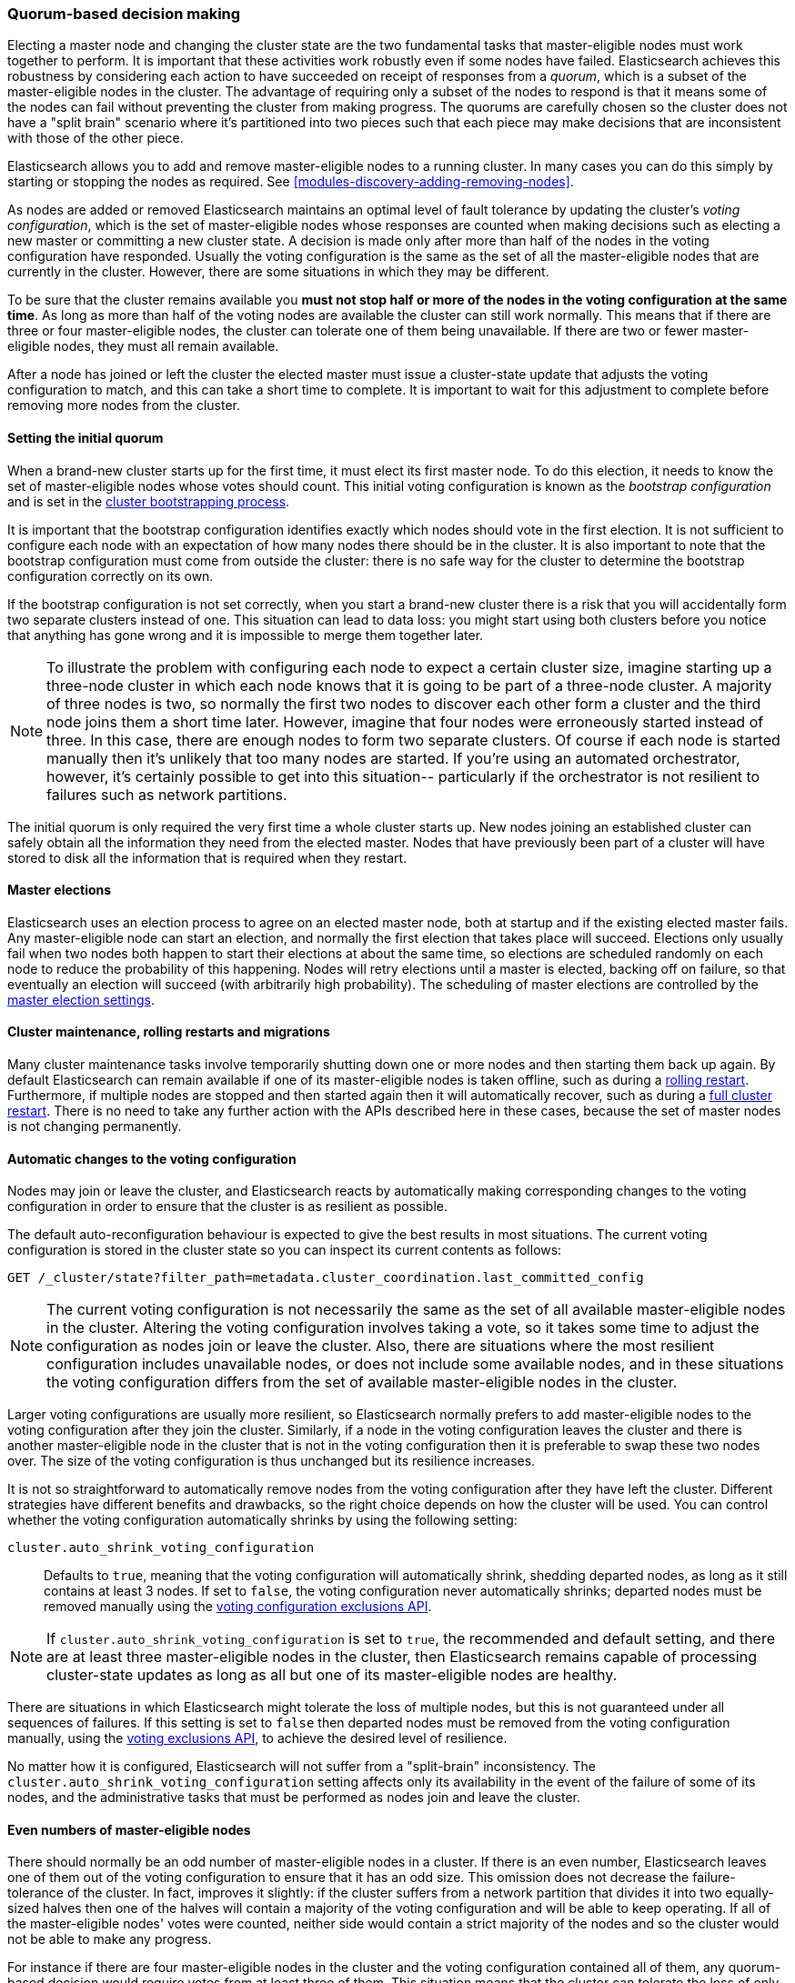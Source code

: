 [[modules-discovery-quorums]]
=== Quorum-based decision making

Electing a master node and changing the cluster state are the two fundamental
tasks that master-eligible nodes must work together to perform. It is important
that these activities work robustly even if some nodes have failed.
Elasticsearch achieves this robustness by considering each action to have
succeeded on receipt of responses from a _quorum_, which is a subset of the
master-eligible nodes in the cluster. The advantage of requiring only a subset
of the nodes to respond is that it means some of the nodes can fail without
preventing the cluster from making progress. The quorums are carefully chosen so
the cluster does not have a "split brain" scenario where it's partitioned into
two pieces such that each piece may make decisions that are inconsistent with
those of the other piece.

Elasticsearch allows you to add and remove master-eligible nodes to a running
cluster. In many cases you can do this simply by starting or stopping the nodes
as required. See <<modules-discovery-adding-removing-nodes>>.

As nodes are added or removed Elasticsearch maintains an optimal level of fault
tolerance by updating the cluster's _voting configuration_, which is the set of
master-eligible nodes whose responses are counted when making decisions such as
electing a new master or committing a new cluster state. A decision is made only
after more than half of the nodes in the voting configuration have responded.
Usually the voting configuration is the same as the set of all the
master-eligible nodes that are currently in the cluster. However, there are some
situations in which they may be different.

To be sure that the cluster remains available you **must not stop half or more
of the nodes in the voting configuration at the same time**. As long as more
than half of the voting nodes are available the cluster can still work normally.
This means that if there are three or four master-eligible nodes, the cluster
can tolerate one of them being unavailable. If there are two or fewer
master-eligible nodes, they must all remain available.

After a node has joined or left the cluster the elected master must issue a
cluster-state update that adjusts the voting configuration to match, and this
can take a short time to complete. It is important to wait for this adjustment
to complete before removing more nodes from the cluster.

[float]
==== Setting the initial quorum

When a brand-new cluster starts up for the first time, it must elect its first
master node. To do this election, it needs to know the set of master-eligible
nodes whose votes should count. This initial voting configuration is known as
the _bootstrap configuration_ and is set in the
<<modules-discovery-bootstrap-cluster,cluster bootstrapping process>>.

It is important that the bootstrap configuration identifies exactly which nodes
should vote in the first election. It is not sufficient to configure each node
with an expectation of how many nodes there should be in the cluster. It is also
important to note that the bootstrap configuration must come from outside the
cluster: there is no safe way for the cluster to determine the bootstrap
configuration correctly on its own.

If the bootstrap configuration is not set correctly, when you start a brand-new
cluster there is a risk that you will accidentally form two separate clusters
instead of one. This situation can lead to data loss: you might start using both
clusters before you notice that anything has gone wrong and it is impossible to
merge them together later.

NOTE: To illustrate the problem with configuring each node to expect a certain
cluster size, imagine starting up a three-node cluster in which each node knows
that it is going to be part of a three-node cluster. A majority of three nodes
is two, so normally the first two nodes to discover each other form a cluster
and the third node joins them a short time later. However, imagine that four
nodes were erroneously started instead of three. In this case, there are enough
nodes to form two separate clusters. Of course if each node is started manually
then it's unlikely that too many nodes are started. If you're using an automated
orchestrator, however, it's certainly possible to get into this situation--
particularly if the orchestrator is not resilient to failures such as network
partitions.

The initial quorum is only required the very first time a whole cluster starts
up. New nodes joining an established cluster can safely obtain all the
information they need from the elected master. Nodes that have previously been
part of a cluster will have stored to disk all the information that is required
when they restart.

[float]
==== Master elections

Elasticsearch uses an election process to agree on an elected master node, both
at startup and if the existing elected master fails. Any master-eligible node
can start an election, and normally the first election that takes place will
succeed. Elections only usually fail when two nodes both happen to start their
elections at about the same time, so elections are scheduled randomly on each
node to reduce the probability of this happening. Nodes will retry elections
until a master is elected, backing off on failure, so that eventually an
election will succeed (with arbitrarily high probability). The scheduling of
master elections are controlled by the <<master-election-settings,master
election settings>>.

[float]
==== Cluster maintenance, rolling restarts and migrations

Many cluster maintenance tasks involve temporarily shutting down one or more
nodes and then starting them back up again. By default Elasticsearch can remain
available if one of its master-eligible nodes is taken offline, such as during a
<<rolling-upgrades,rolling restart>>. Furthermore, if multiple nodes are stopped
and then started again then it will automatically recover, such as during a
<<restart-upgrade,full cluster restart>>. There is no need to take any further
action with the APIs described here in these cases, because the set of master
nodes is not changing permanently.

[float]
==== Automatic changes to the voting configuration

Nodes may join or leave the cluster, and Elasticsearch reacts by automatically
making corresponding changes to the voting configuration in order to ensure that
the cluster is as resilient as possible. 

The default auto-reconfiguration
behaviour is expected to give the best results in most situations. The current
voting configuration is stored in the cluster state so you can inspect its
current contents as follows:

[source,js]
--------------------------------------------------
GET /_cluster/state?filter_path=metadata.cluster_coordination.last_committed_config
--------------------------------------------------
// CONSOLE

NOTE: The current voting configuration is not necessarily the same as the set of
all available master-eligible nodes in the cluster. Altering the voting
configuration involves taking a vote, so it takes some time to adjust the
configuration as nodes join or leave the cluster. Also, there are situations
where the most resilient configuration includes unavailable nodes, or does not
include some available nodes, and in these situations the voting configuration
differs from the set of available master-eligible nodes in the cluster.

Larger voting configurations are usually more resilient, so Elasticsearch
normally prefers to add master-eligible nodes to the voting configuration after
they join the cluster. Similarly, if a node in the voting configuration
leaves the cluster and there is another master-eligible node in the cluster that
is not in the voting configuration then it is preferable to swap these two nodes
over. The size of the voting configuration is thus unchanged but its
resilience increases.

It is not so straightforward to automatically remove nodes from the voting
configuration after they have left the cluster. Different strategies have
different benefits and drawbacks, so the right choice depends on how the cluster
will be used. You can control whether the voting configuration automatically shrinks by using the following setting:

`cluster.auto_shrink_voting_configuration`::

    Defaults to `true`, meaning that the voting configuration will automatically
    shrink, shedding departed nodes, as long as it still contains at least 3
    nodes.  If set to `false`, the voting configuration never automatically
    shrinks; departed nodes must be removed manually using the
    <<modules-discovery-adding-removing-nodes,voting configuration exclusions API>>.

NOTE: If `cluster.auto_shrink_voting_configuration` is set to `true`, the
recommended and default setting, and there are at least three master-eligible
nodes in the cluster, then Elasticsearch remains capable of processing
cluster-state updates as long as all but one of its master-eligible nodes are
healthy.

There are situations in which Elasticsearch might tolerate the loss of multiple
nodes, but this is not guaranteed under all sequences of failures. If this
setting is set to `false` then departed nodes must be removed from the voting
configuration manually, using the
<<modules-discovery-adding-removing-nodes,voting exclusions API>>, to achieve
the desired level of resilience.

No matter how it is configured, Elasticsearch will not suffer from a "split-brain" inconsistency.
The `cluster.auto_shrink_voting_configuration` setting affects only its availability in the
event of the failure of some of its nodes, and the administrative tasks that
must be performed as nodes join and leave the cluster.

[float]
==== Even numbers of master-eligible nodes

There should normally be an odd number of master-eligible nodes in a cluster.
If there is an even number, Elasticsearch leaves one of them out of the voting
configuration to ensure that it has an odd size. This omission does not decrease
the failure-tolerance of the cluster. In fact, improves it slightly: if the
cluster suffers from a network partition that divides it into two equally-sized
halves then one of the halves will contain a majority of the voting
configuration and will be able to keep operating. If all of the master-eligible
nodes' votes were counted, neither side would contain a strict majority of the
nodes and so the cluster would not be able to make any progress.

For instance if there are four master-eligible nodes in the cluster and the
voting configuration contained all of them, any quorum-based decision would
require votes from at least three of them. This situation means that the cluster
can tolerate the loss of only a single master-eligible node. If this cluster
were split into two equal halves, neither half would contain three
master-eligible nodes and the cluster would not be able to make any progress.
If the voting configuration contains only three of the four master-eligible
nodes, however, the cluster is still only fully tolerant to the loss of one
node, but quorum-based decisions require votes from two of the three voting
nodes. In the event of an even split, one half will contain two of the three
voting nodes so that half will remain available.
